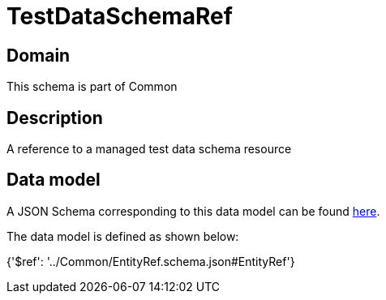 = TestDataSchemaRef

[#domain]
== Domain

This schema is part of Common

[#description]
== Description

A reference to a managed test data schema resource


[#data_model]
== Data model

A JSON Schema corresponding to this data model can be found https://tmforum.org[here].

The data model is defined as shown below:


{&#x27;$ref&#x27;: &#x27;../Common/EntityRef.schema.json#EntityRef&#x27;}